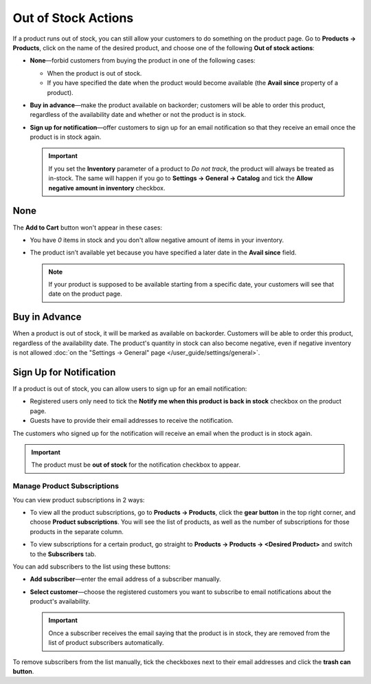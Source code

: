********************
Out of Stock Actions
********************

If a product runs out of stock, you can still allow your customers to do something on the product page. Go to **Products → Products**, click on the name of the desired product, and choose one of the following **Out of stock actions**: 

* **None**—forbid customers from buying the product in one of the following cases:

  * When the product is out of stock.

  * If you have specified the date when the product would become available (the **Avail since** property of a product).

* **Buy in advance**—make the product available on backorder; customers will be able to order this product, regardless of the availability date and whether or not the product is in stock.

* **Sign up for notification**—offer customers to sign up for an email notification so that they receive an email once the product is in stock again.

  .. image:: img/out_of_stock_actions.png
      :align: center
      :alt: You can allow your customers to sign up for notifications and buy products in advance.

  .. important::

      If you set the **Inventory** parameter of a product to *Do not track*, the product will always be treated as in-stock. The same will happen if you go to **Settings → General → Catalog** and tick the **Allow negative amount in inventory** checkbox.

====
None
====

The **Add to Cart** button won't appear in these cases:

* You have *0* items in stock and you don't allow negative amount of items in your inventory.

* The product isn’t available yet because you have specified a later date in the **Avail since** field.

  .. note::

      If your product is supposed to be available starting from a specific date, your customers will see that date on the product page.

  .. image:: img/no_action.png
      :align: center
      :alt: There is no Add to Cart button, but there is a message about when the product becomes available.

.. _buy-in-advance:

==============
Buy in Advance
==============

When a product is out of stock, it will be marked as available on backorder. Customers will be able to order this product, regardless of the availability date. The product's quantity in stock can also become negative, even if negative inventory is not allowed :doc:`on the "Settings → General" page </user_guide/settings/general>`.

.. image:: img/buy_in_advance.png
    :align: center
    :alt: Despite the message that the product isn't available yet, customers can add the product to cart.

.. _product-subscribers:

========================
Sign Up for Notification
========================

If a product is out of stock, you can allow users to sign up for an email notification:

* Registered users only need to tick the **Notify me when this product is back in stock** checkbox on the product page.

* Guests have to provide their email addresses to receive the notification.

The customers who signed up for the notification will receive an email when the product is in stock again.

.. important::

    The product must be **out of stock** for the notification checkbox to appear.

.. image:: img/notification.png
    :align: center
    :alt: Customers who tick the checkbox will receive a notification by email when the product is in stock again.

----------------------------
Manage Product Subscriptions
----------------------------

You can view product subscriptions in 2 ways:

* To view all the product subscriptions, go to **Products → Products**, click the **gear button** in the top right corner, and choose **Product subscriptions**. You will see the list of products, as well as the number of subscriptions for those products in the separate column.

* To view subscriptions for a certain product, go straight to **Products → Products → <Desired Product>** and switch to the **Subscribers** tab.

  .. image:: img/subscribers.png
      :align: center
      :alt: Every product has its own list of subscribers.

You can add subscribers to the list using these buttons:

* **Add subscriber**—enter the email address of a subscriber manually.

* **Select customer**—choose the registered customers you want to subscribe to email notifications about the product's availability.

  .. important::

      Once a subscriber receives the email saying that the product is in stock, they are removed from the list of product subscribers automatically.

To remove subscribers from the list manually, tick the checkboxes next to their email addresses and click the **trash can button**.
